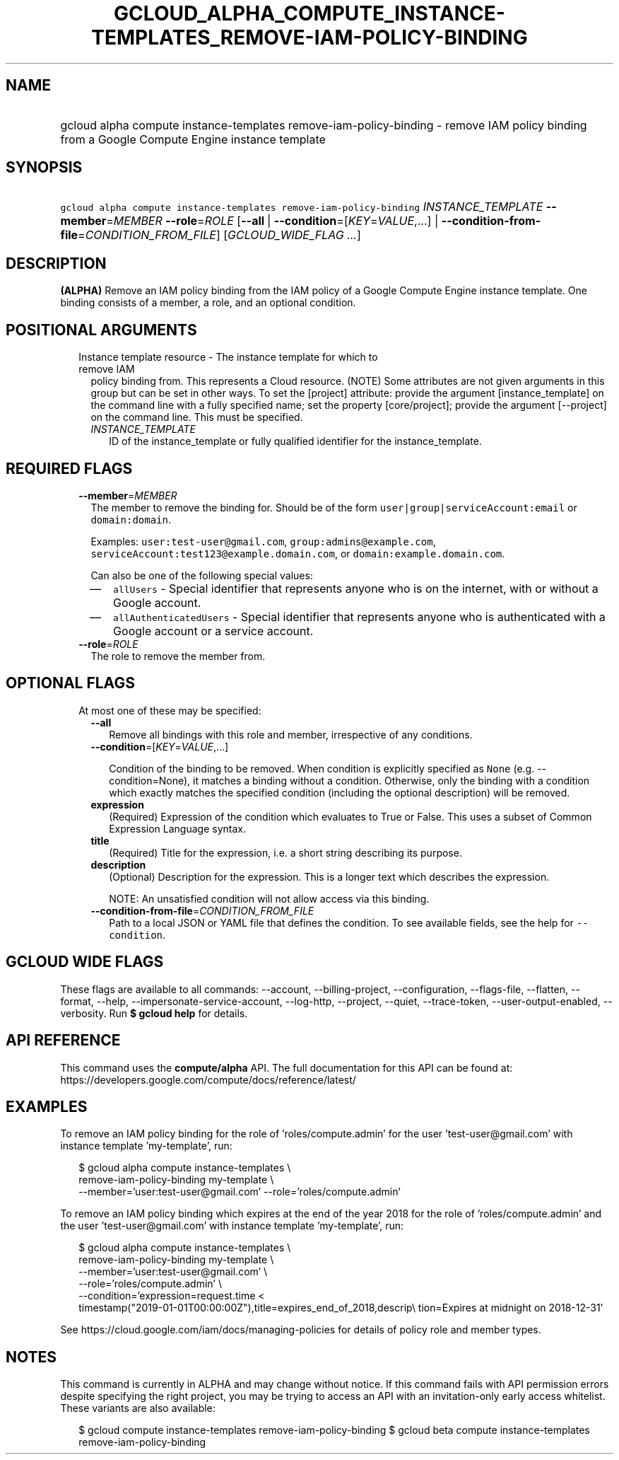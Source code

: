 
.TH "GCLOUD_ALPHA_COMPUTE_INSTANCE\-TEMPLATES_REMOVE\-IAM\-POLICY\-BINDING" 1



.SH "NAME"
.HP
gcloud alpha compute instance\-templates remove\-iam\-policy\-binding \- remove IAM policy binding from a Google Compute Engine instance template



.SH "SYNOPSIS"
.HP
\f5gcloud alpha compute instance\-templates remove\-iam\-policy\-binding\fR \fIINSTANCE_TEMPLATE\fR \fB\-\-member\fR=\fIMEMBER\fR \fB\-\-role\fR=\fIROLE\fR [\fB\-\-all\fR\ |\ \fB\-\-condition\fR=[\fIKEY\fR=\fIVALUE\fR,...]\ |\ \fB\-\-condition\-from\-file\fR=\fICONDITION_FROM_FILE\fR] [\fIGCLOUD_WIDE_FLAG\ ...\fR]



.SH "DESCRIPTION"

\fB(ALPHA)\fR Remove an IAM policy binding from the IAM policy of a Google
Compute Engine instance template. One binding consists of a member, a role, and
an optional condition.



.SH "POSITIONAL ARGUMENTS"

.RS 2m
.TP 2m

Instance template resource \- The instance template for which to remove IAM
policy binding from. This represents a Cloud resource. (NOTE) Some attributes
are not given arguments in this group but can be set in other ways. To set the
[project] attribute: provide the argument [instance_template] on the command
line with a fully specified name; set the property [core/project]; provide the
argument [\-\-project] on the command line. This must be specified.

.RS 2m
.TP 2m
\fIINSTANCE_TEMPLATE\fR
ID of the instance_template or fully qualified identifier for the
instance_template.


.RE
.RE
.sp

.SH "REQUIRED FLAGS"

.RS 2m
.TP 2m
\fB\-\-member\fR=\fIMEMBER\fR
The member to remove the binding for. Should be of the form
\f5user|group|serviceAccount:email\fR or \f5domain:domain\fR.

Examples: \f5user:test\-user@gmail.com\fR, \f5group:admins@example.com\fR,
\f5serviceAccount:test123@example.domain.com\fR, or
\f5domain:example.domain.com\fR.

Can also be one of the following special values:
.RS 2m
.IP "\(em" 2m
\f5allUsers\fR \- Special identifier that represents anyone who is on the
internet, with or without a Google account.
.IP "\(em" 2m
\f5allAuthenticatedUsers\fR \- Special identifier that represents anyone who is
authenticated with a Google account or a service account.
.RE
.RE
.sp

.RS 2m
.TP 2m
\fB\-\-role\fR=\fIROLE\fR
The role to remove the member from.


.RE
.sp

.SH "OPTIONAL FLAGS"

.RS 2m
.TP 2m

At most one of these may be specified:

.RS 2m
.TP 2m
\fB\-\-all\fR
Remove all bindings with this role and member, irrespective of any conditions.

.TP 2m
\fB\-\-condition\fR=[\fIKEY\fR=\fIVALUE\fR,...]

Condition of the binding to be removed. When condition is explicitly specified
as \f5None\fR (e.g. \-\-condition=None), it matches a binding without a
condition. Otherwise, only the binding with a condition which exactly matches
the specified condition (including the optional description) will be removed.

.TP 2m
\fBexpression\fR
(Required) Expression of the condition which evaluates to True or False. This
uses a subset of Common Expression Language syntax.

.TP 2m
\fBtitle\fR
(Required) Title for the expression, i.e. a short string describing its purpose.

.TP 2m
\fBdescription\fR
(Optional) Description for the expression. This is a longer text which describes
the expression.

NOTE: An unsatisfied condition will not allow access via this binding.

.TP 2m
\fB\-\-condition\-from\-file\fR=\fICONDITION_FROM_FILE\fR
Path to a local JSON or YAML file that defines the condition. To see available
fields, see the help for \f5\-\-condition\fR.


.RE
.RE
.sp

.SH "GCLOUD WIDE FLAGS"

These flags are available to all commands: \-\-account, \-\-billing\-project,
\-\-configuration, \-\-flags\-file, \-\-flatten, \-\-format, \-\-help,
\-\-impersonate\-service\-account, \-\-log\-http, \-\-project, \-\-quiet,
\-\-trace\-token, \-\-user\-output\-enabled, \-\-verbosity. Run \fB$ gcloud
help\fR for details.



.SH "API REFERENCE"

This command uses the \fBcompute/alpha\fR API. The full documentation for this
API can be found at:
https://developers.google.com/compute/docs/reference/latest/



.SH "EXAMPLES"

To remove an IAM policy binding for the role of 'roles/compute.admin' for the
user 'test\-user@gmail.com' with instance template 'my\-template', run:

.RS 2m
$ gcloud alpha compute instance\-templates \e
    remove\-iam\-policy\-binding my\-template \e
    \-\-member='user:test\-user@gmail.com' \-\-role='roles/compute.admin'
.RE

To remove an IAM policy binding which expires at the end of the year 2018 for
the role of 'roles/compute.admin' and the user 'test\-user@gmail.com' with
instance template 'my\-template', run:

.RS 2m
$ gcloud alpha compute instance\-templates \e
    remove\-iam\-policy\-binding my\-template \e
    \-\-member='user:test\-user@gmail.com' \e
    \-\-role='roles/compute.admin' \e
    \-\-condition='expression=request.time <
 timestamp("2019\-01\-01T00:00:00Z"),title=expires_end_of_2018,descrip\e
tion=Expires at midnight on 2018\-12\-31'
.RE

See https://cloud.google.com/iam/docs/managing\-policies for details of policy
role and member types.



.SH "NOTES"

This command is currently in ALPHA and may change without notice. If this
command fails with API permission errors despite specifying the right project,
you may be trying to access an API with an invitation\-only early access
whitelist. These variants are also available:

.RS 2m
$ gcloud compute instance\-templates remove\-iam\-policy\-binding
$ gcloud beta compute instance\-templates remove\-iam\-policy\-binding
.RE

